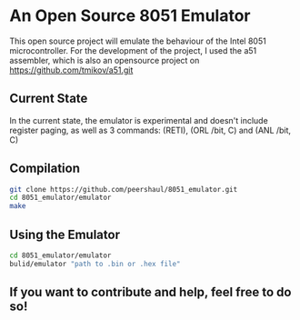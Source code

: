 * An Open Source 8051 Emulator
  This open source project will emulate the behaviour of the Intel 8051 microcontroller.
  For the development of the project, I used the a51 assembler, which is also an opensource project on https://github.com/tmikov/a51.git
** Current State
   In the current state, the emulator is experimental and doesn't include register paging, as well as 3 commands: (RETI), (ORL /bit, C) and (ANL /bit, C)
** Compilation
   #+BEGIN_SRC bash
git clone https://github.com/peershaul/8051_emulator.git
cd 8051_emulator/emulator
make
   #+END_SRC
** Using the Emulator
   #+BEGIN_SRC bash
cd 8051_emulator/emulator
bulid/emulator "path to .bin or .hex file"
   #+END_SRC 
** If you want to contribute and help, feel free to do so!
